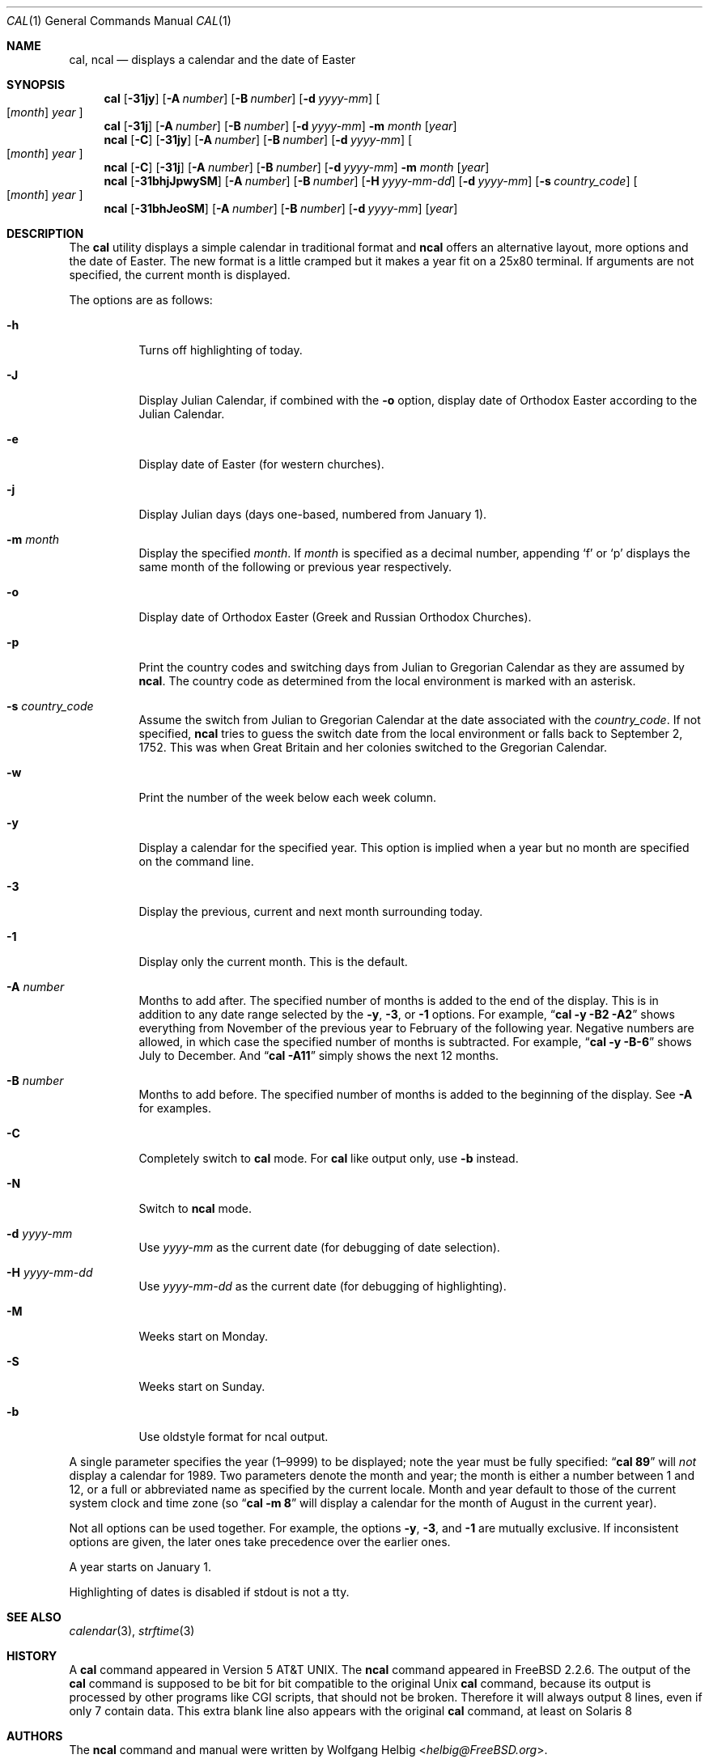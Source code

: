 .\" Copyright (c) 1997 Wolfgang Helbig
.\" All rights reserved.
.\"
.\" Redistribution and use in source and binary forms, with or without
.\" modification, are permitted provided that the following conditions
.\" are met:
.\" 1. Redistributions of source code must retain the above copyright
.\"    notice, this list of conditions and the following disclaimer.
.\" 2. Redistributions in binary form must reproduce the above copyright
.\"    notice, this list of conditions and the following disclaimer in the
.\"    documentation and/or other materials provided with the distribution.
.\"
.\" THIS SOFTWARE IS PROVIDED BY THE AUTHOR AND CONTRIBUTORS ``AS IS'' AND
.\" ANY EXPRESS OR IMPLIED WARRANTIES, INCLUDING, BUT NOT LIMITED TO, THE
.\" IMPLIED WARRANTIES OF MERCHANTABILITY AND FITNESS FOR A PARTICULAR PURPOSE
.\" ARE DISCLAIMED.  IN NO EVENT SHALL THE AUTHOR OR CONTRIBUTORS BE LIABLE
.\" FOR ANY DIRECT, INDIRECT, INCIDENTAL, SPECIAL, EXEMPLARY, OR CONSEQUENTIAL
.\" DAMAGES (INCLUDING, BUT NOT LIMITED TO, PROCUREMENT OF SUBSTITUTE GOODS
.\" OR SERVICES; LOSS OF USE, DATA, OR PROFITS; OR BUSINESS INTERRUPTION)
.\" HOWEVER CAUSED AND ON ANY THEORY OF LIABILITY, WHETHER IN CONTRACT, STRICT
.\" LIABILITY, OR TORT (INCLUDING NEGLIGENCE OR OTHERWISE) ARISING IN ANY WAY
.\" OUT OF THE USE OF THIS SOFTWARE, EVEN IF ADVISED OF THE POSSIBILITY OF
.\" SUCH DAMAGE.
.\"
.\" $FreeBSD: head/usr.bin/ncal/ncal.1 267773 2014-06-23 08:23:05Z bapt $
.\"
.Dd March 14, 2009
.Dt CAL 1
.Os
.Sh NAME
.Nm cal ,
.Nm ncal
.Nd displays a calendar and the date of Easter
.Sh SYNOPSIS
.Nm
.Op Fl 31jy
.Op Fl A Ar number
.Op Fl B Ar number
.Op Fl d Ar yyyy-mm
.Oo
.Op Ar month
.Ar year
.Oc
.Nm
.Op Fl 31j
.Op Fl A Ar number
.Op Fl B Ar number
.Op Fl d Ar yyyy-mm
.Fl m Ar month
.Op Ar year
.Nm ncal
.Op Fl C
.Op Fl 31jy
.Op Fl A Ar number
.Op Fl B Ar number
.Op Fl d Ar yyyy-mm
.Oo
.Op Ar month
.Ar year
.Oc
.Nm ncal
.Op Fl C
.Op Fl 31j
.Op Fl A Ar number
.Op Fl B Ar number
.Op Fl d Ar yyyy-mm
.Fl m Ar month
.Op Ar year
.Nm ncal
.Op Fl 31bhjJpwySM
.Op Fl A Ar number
.Op Fl B Ar number
.Op Fl H Ar yyyy-mm-dd
.Op Fl d Ar yyyy-mm
.Op Fl s Ar country_code
.Oo
.Op Ar month
.Ar year
.Oc
.Nm ncal
.Op Fl 31bhJeoSM
.Op Fl A Ar number
.Op Fl B Ar number
.Op Fl d Ar yyyy-mm
.Op Ar year
.Sh DESCRIPTION
The
.Nm
utility displays a simple calendar in traditional format and
.Nm ncal
offers an alternative layout, more options and the date of Easter.
The new format is a little cramped but it makes a year fit
on a 25x80 terminal.
If arguments are not specified,
the current month is displayed.
.Pp
The options are as follows:
.Bl -tag -width indent
.It Fl h
Turns off highlighting of today.
.It Fl J
Display Julian Calendar, if combined with the
.Fl o
option, display date of Orthodox Easter according to the Julian Calendar.
.It Fl e
Display date of Easter (for western churches).
.It Fl j
Display Julian days (days one-based, numbered from January 1).
.It Fl m Ar month
Display the specified
.Ar month .
If
.Ar month
is specified as a decimal number, appending
.Ql f
or
.Ql p
displays the same month of the following or previous year respectively.
.It Fl o
Display date of Orthodox Easter (Greek and Russian
Orthodox Churches).
.It Fl p
Print the country codes and switching days from Julian to Gregorian
Calendar as they are assumed by
.Nm ncal .
The country code as determined from the local environment is marked
with an asterisk.
.It Fl s Ar country_code
Assume the switch from Julian to Gregorian Calendar at the date
associated with the
.Ar country_code .
If not specified,
.Nm ncal
tries to guess the switch date from the local environment or
falls back to September 2, 1752.
This was when Great
Britain and her colonies switched to the Gregorian Calendar.
.It Fl w
Print the number of the week below each week column.
.It Fl y
Display a calendar for the specified year. This option is implied when
a year but no month are specified on the command line.
.It Fl 3
Display the previous, current and next month surrounding today.
.It Fl 1
Display only the current month. This is the default. 
.It Fl A Ar number
Months to add after. The specified number of months is added to the
end of the display. This is in addition to any date range selected by the
.Fl y ,
.Fl 3 ,
or
.Fl 1
options. For example,
.Dq Li cal -y -B2 -A2
shows everything from November of the previous year to
February of the following year. Negative numbers are allowed, in which
case the specified number of months is subtracted. For example, 
.Dq Li cal -y -B-6 
shows July to December. And 
.Dq Li cal -A11
simply shows the next 12 months.
.It Fl B Ar number
Months to add before. The specified number of months is added to the 
beginning of the display. See
.Fl A
for examples.
.It Fl C
Completely switch to
.Nm cal
mode. For
.Nm cal
like output only, use
.Fl b
instead.
.It Fl N
Switch to
.Nm ncal
mode.
.It Fl d Ar yyyy-mm
Use
.Ar yyyy-mm
as the current date (for debugging of date selection).
.It Fl H Ar yyyy-mm-dd
Use
.Ar yyyy-mm-dd
as the current date (for debugging of highlighting).
.It Fl M
Weeks start on Monday.
.It Fl S
Weeks start on Sunday.
.It Fl b
Use oldstyle format for ncal output.
.El
.Pp
A single parameter specifies the year (1\(en9999) to be displayed;
note the year must be fully specified:
.Dq Li cal 89
will
.Em not
display a calendar for 1989.  Two parameters denote the month and
year; the month is either a number between 1 and 12, or a full or
abbreviated name as specified by the current locale.  Month and
year default to those of the current system clock and time zone (so
.Dq Li cal -m 8
will display a calendar for the month of August in the current
year).
.Pp
Not all options can be used together. For example, the options 
.Fl y , 3 , 
and 
.Fl 1 
are mutually exclusive. If inconsistent options are given, the later
ones take precedence over the earlier ones.
.Pp
A year starts on January 1.
.Pp
Highlighting of dates is disabled if stdout is not a tty.
.Sh SEE ALSO
.Xr calendar 3 ,
.Xr strftime 3
.Sh HISTORY
A
.Nm
command appeared in
.At v5 .
The
.Nm ncal
command appeared in
.Fx 2.2.6 .
The output of the
.Nm cal
command is supposed to be bit for bit compatible to the original Unix
.Nm cal
command, because its output is processed by other programs like CGI scripts,
that should not be broken. Therefore it will always output 8 lines, even if
only 7 contain data. This extra blank line also appears with the original
.Nm cal
command, at least on Solaris 8
.Sh AUTHORS
The
.Nm ncal
command and manual were written by
.An Wolfgang Helbig Aq Mt helbig@FreeBSD.org .
.Sh BUGS
The assignment of Julian\(enGregorian switching dates to country
codes is historically naive for many countries.
.Pp
Not all options are compatible and using them in different orders
will give varying results.
